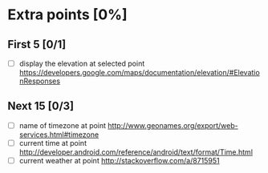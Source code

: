 #+STARTUP: content
* Extra points [0%]
** First 5 [0/1]
- [ ] display the elevation at selected point
  https://developers.google.com/maps/documentation/elevation/#ElevationResponses
** Next 15 [0/3]
- [ ] name of timezone at point
  http://www.geonames.org/export/web-services.html#timezone
- [ ] current time at point
  http://developer.android.com/reference/android/text/format/Time.html
- [ ] current weather at point
  http://stackoverflow.com/a/8715951
